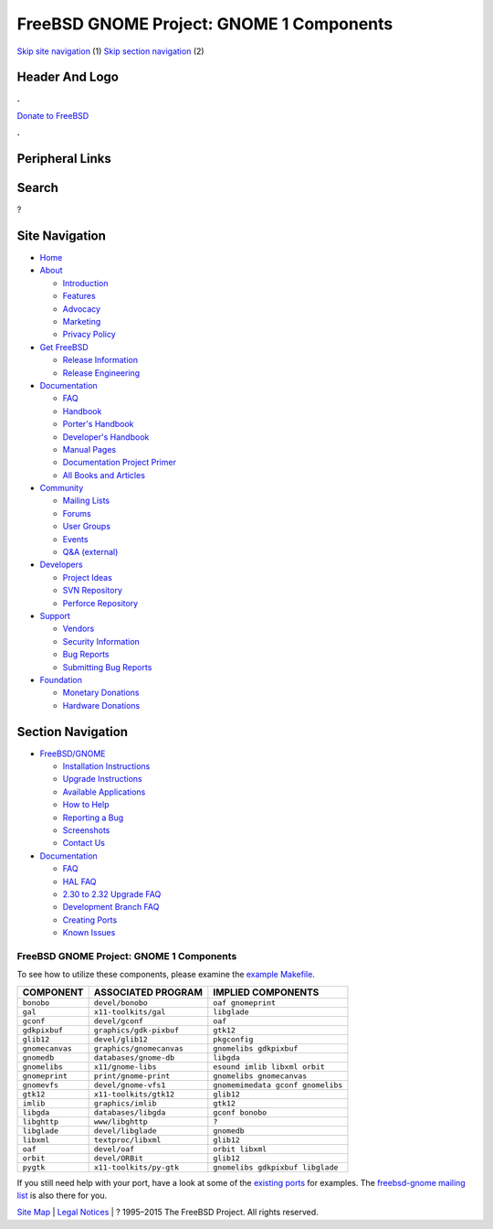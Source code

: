 =========================================
FreeBSD GNOME Project: GNOME 1 Components
=========================================

.. raw:: html

   <div id="containerwrap">

.. raw:: html

   <div id="container">

`Skip site navigation <#content>`__ (1) `Skip section
navigation <#contentwrap>`__ (2)

.. raw:: html

   <div id="headercontainer">

.. raw:: html

   <div id="header">

Header And Logo
---------------

.. raw:: html

   <div id="headerlogoleft">

|FreeBSD|

.. raw:: html

   </div>

.. raw:: html

   <div id="headerlogoright">

.. raw:: html

   <div class="frontdonateroundbox">

.. raw:: html

   <div class="frontdonatetop">

.. raw:: html

   <div>

**.**

.. raw:: html

   </div>

.. raw:: html

   </div>

.. raw:: html

   <div class="frontdonatecontent">

`Donate to FreeBSD <https://www.FreeBSDFoundation.org/donate/>`__

.. raw:: html

   </div>

.. raw:: html

   <div class="frontdonatebot">

.. raw:: html

   <div>

**.**

.. raw:: html

   </div>

.. raw:: html

   </div>

.. raw:: html

   </div>

Peripheral Links
----------------

.. raw:: html

   <div id="searchnav">

.. raw:: html

   </div>

.. raw:: html

   <div id="search">

Search
------

?

.. raw:: html

   </div>

.. raw:: html

   </div>

.. raw:: html

   </div>

Site Navigation
---------------

.. raw:: html

   <div id="menu">

-  `Home <../../>`__

-  `About <../../about.html>`__

   -  `Introduction <../../projects/newbies.html>`__
   -  `Features <../../features.html>`__
   -  `Advocacy <../../advocacy/>`__
   -  `Marketing <../../marketing/>`__
   -  `Privacy Policy <../../privacy.html>`__

-  `Get FreeBSD <../../where.html>`__

   -  `Release Information <../../releases/>`__
   -  `Release Engineering <../../releng/>`__

-  `Documentation <../../docs.html>`__

   -  `FAQ <../../doc/en_US.ISO8859-1/books/faq/>`__
   -  `Handbook <../../doc/en_US.ISO8859-1/books/handbook/>`__
   -  `Porter's
      Handbook <../../doc/en_US.ISO8859-1/books/porters-handbook>`__
   -  `Developer's
      Handbook <../../doc/en_US.ISO8859-1/books/developers-handbook>`__
   -  `Manual Pages <//www.FreeBSD.org/cgi/man.cgi>`__
   -  `Documentation Project
      Primer <../../doc/en_US.ISO8859-1/books/fdp-primer>`__
   -  `All Books and Articles <../../docs/books.html>`__

-  `Community <../../community.html>`__

   -  `Mailing Lists <../../community/mailinglists.html>`__
   -  `Forums <https://forums.FreeBSD.org>`__
   -  `User Groups <../../usergroups.html>`__
   -  `Events <../../events/events.html>`__
   -  `Q&A
      (external) <http://serverfault.com/questions/tagged/freebsd>`__

-  `Developers <../../projects/index.html>`__

   -  `Project Ideas <https://wiki.FreeBSD.org/IdeasPage>`__
   -  `SVN Repository <https://svnweb.FreeBSD.org>`__
   -  `Perforce Repository <http://p4web.FreeBSD.org>`__

-  `Support <../../support.html>`__

   -  `Vendors <../../commercial/commercial.html>`__
   -  `Security Information <../../security/>`__
   -  `Bug Reports <https://bugs.FreeBSD.org/search/>`__
   -  `Submitting Bug Reports <https://www.FreeBSD.org/support.html>`__

-  `Foundation <https://www.freebsdfoundation.org/>`__

   -  `Monetary Donations <https://www.freebsdfoundation.org/donate/>`__
   -  `Hardware Donations <../../donations/>`__

.. raw:: html

   </div>

.. raw:: html

   </div>

.. raw:: html

   <div id="content">

.. raw:: html

   <div id="sidewrap">

.. raw:: html

   <div id="sidenav">

Section Navigation
------------------

-  `FreeBSD/GNOME <../../gnome/index.html>`__

   -  `Installation Instructions <../../gnome/docs/faq2.html#q1>`__
   -  `Upgrade Instructions <../../gnome/docs/faq232.html#q2>`__
   -  `Available Applications <../../gnome/../ports/gnome.html>`__
   -  `How to Help <../../gnome/docs/volunteer.html>`__
   -  `Reporting a Bug <../../gnome/docs/bugging.html>`__
   -  `Screenshots <../../gnome/screenshots.html>`__
   -  `Contact Us <../../gnome/contact.html>`__

-  `Documentation <../../gnome/index.html>`__

   -  `FAQ <../../gnome/docs/faq2.html>`__
   -  `HAL FAQ <../../gnome/docs/halfaq.html>`__
   -  `2.30 to 2.32 Upgrade FAQ <../../gnome/docs/faq232.html>`__
   -  `Development Branch FAQ <../../gnome/docs/develfaq.html>`__
   -  `Creating Ports <../../gnome/docs/porting.html>`__
   -  `Known Issues <../../gnome/docs/faq232.html#q4>`__

.. raw:: html

   </div>

.. raw:: html

   </div>

.. raw:: html

   <div id="contentwrap">

FreeBSD GNOME Project: GNOME 1 Components
=========================================

To see how to utilize these components, please examine the `example
Makefile <example-Makefile.html>`__.

+-------------------+----------------------------+-------------------------------------+
| COMPONENT         | ASSOCIATED PROGRAM         | IMPLIED COMPONENTS                  |
+===================+============================+=====================================+
| ``bonobo``        | ``devel/bonobo``           | ``oaf gnomeprint``                  |
+-------------------+----------------------------+-------------------------------------+
| ``gal``           | ``x11-toolkits/gal``       | ``libglade``                        |
+-------------------+----------------------------+-------------------------------------+
| ``gconf``         | ``devel/gconf``            | ``oaf``                             |
+-------------------+----------------------------+-------------------------------------+
| ``gdkpixbuf``     | ``graphics/gdk-pixbuf``    | ``gtk12``                           |
+-------------------+----------------------------+-------------------------------------+
| ``glib12``        | ``devel/glib12``           | ``pkgconfig``                       |
+-------------------+----------------------------+-------------------------------------+
| ``gnomecanvas``   | ``graphics/gnomecanvas``   | ``gnomelibs gdkpixbuf``             |
+-------------------+----------------------------+-------------------------------------+
| ``gnomedb``       | ``databases/gnome-db``     | ``libgda``                          |
+-------------------+----------------------------+-------------------------------------+
| ``gnomelibs``     | ``x11/gnome-libs``         | ``esound imlib libxml orbit``       |
+-------------------+----------------------------+-------------------------------------+
| ``gnomeprint``    | ``print/gnome-print``      | ``gnomelibs gnomecanvas``           |
+-------------------+----------------------------+-------------------------------------+
| ``gnomevfs``      | ``devel/gnome-vfs1``       | ``gnomemimedata gconf gnomelibs``   |
+-------------------+----------------------------+-------------------------------------+
| ``gtk12``         | ``x11-toolkits/gtk12``     | ``glib12``                          |
+-------------------+----------------------------+-------------------------------------+
| ``imlib``         | ``graphics/imlib``         | ``gtk12``                           |
+-------------------+----------------------------+-------------------------------------+
| ``libgda``        | ``databases/libgda``       | ``gconf bonobo``                    |
+-------------------+----------------------------+-------------------------------------+
| ``libghttp``      | ``www/libghttp``           | ``?``                               |
+-------------------+----------------------------+-------------------------------------+
| ``libglade``      | ``devel/libglade``         | ``gnomedb``                         |
+-------------------+----------------------------+-------------------------------------+
| ``libxml``        | ``textproc/libxml``        | ``glib12``                          |
+-------------------+----------------------------+-------------------------------------+
| ``oaf``           | ``devel/oaf``              | ``orbit libxml``                    |
+-------------------+----------------------------+-------------------------------------+
| ``orbit``         | ``devel/ORBit``            | ``glib12``                          |
+-------------------+----------------------------+-------------------------------------+
| ``pygtk``         | ``x11-toolkits/py-gtk``    | ``gnomelibs gdkpixbuf libglade``    |
+-------------------+----------------------------+-------------------------------------+

If you still need help with your port, have a look at some of the
`existing ports </ports/gnome.html>`__ for examples. The `freebsd-gnome
mailing list <mailto:freebsd-gnome@FreeBSD.org>`__ is also there for
you.

.. raw:: html

   </div>

.. raw:: html

   </div>

.. raw:: html

   <div id="footer">

`Site Map <../../search/index-site.html>`__ \| `Legal
Notices <../../copyright/>`__ \| ? 1995–2015 The FreeBSD Project. All
rights reserved.

.. raw:: html

   </div>

.. raw:: html

   </div>

.. raw:: html

   </div>

.. |FreeBSD| image:: ../../layout/images/logo-red.png
   :target: ../..
